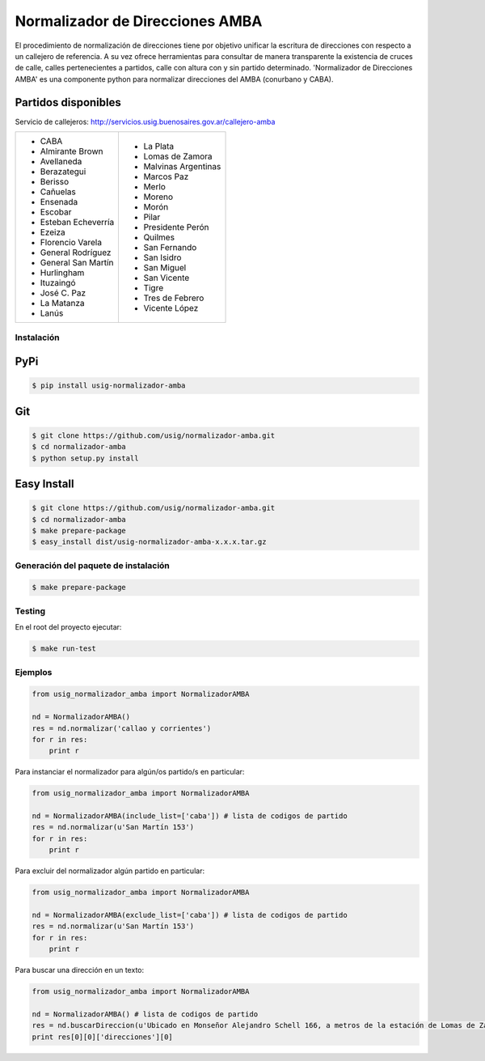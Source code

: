 Normalizador de Direcciones AMBA
================================
El procedimiento de normalización de direcciones tiene por objetivo unificar la escritura de direcciones con respecto a un callejero de referencia.
A su vez ofrece herramientas para consultar de manera transparente la existencia de cruces de calle, calles pertenecientes a
partidos, calle con altura con y sin partido determinado. 'Normalizador de Direcciones AMBA' es una componente python para normalizar direcciones del AMBA (conurbano y CABA).

Partidos disponibles
~~~~~~~~~~~~~~~~~~~~
Servicio de callejeros: http://servicios.usig.buenosaires.gov.ar/callejero-amba

+-------------------------+-------------------------+
| * CABA                  | * La Plata              |
| * Almirante Brown       | * Lomas de Zamora       |
| * Avellaneda            | * Malvinas Argentinas   |
| * Berazategui           | * Marcos Paz            |
| * Berisso               | * Merlo                 |
| * Cañuelas              | * Moreno                |
| * Ensenada              | * Morón                 |
| * Escobar               | * Pilar                 |
| * Esteban Echeverría    | * Presidente Perón      |
| * Ezeiza                | * Quilmes               |
| * Florencio Varela      | * San Fernando          |
| * General Rodríguez     | * San Isidro            |
| * General San Martín    | * San Miguel            |
| * Hurlingham            | * San Vicente           |
| * Ituzaingó             | * Tigre                 |
| * José C. Paz           | * Tres de Febrero       |
| * La Matanza            | * Vicente López         |
| * Lanús                 |                         |
+-------------------------+-------------------------+


Instalación
-----------

PyPi
~~~~
.. code:: bash

    $ pip install usig-normalizador-amba

Git
~~~
.. code:: bash

    $ git clone https://github.com/usig/normalizador-amba.git
    $ cd normalizador-amba
    $ python setup.py install

Easy Install
~~~~~~~~~~~~
.. code:: bash

    $ git clone https://github.com/usig/normalizador-amba.git
    $ cd normalizador-amba
    $ make prepare-package
    $ easy_install dist/usig-normalizador-amba-x.x.x.tar.gz


Generación del paquete de instalación
-------------------------------------
.. code:: bash

    $ make prepare-package


Testing
-------
En el root del proyecto ejecutar:

.. code:: bash

    $ make run-test



Ejemplos
--------

.. code:: python
    
    from usig_normalizador_amba import NormalizadorAMBA

    nd = NormalizadorAMBA()
    res = nd.normalizar('callao y corrientes')
    for r in res:
        print r

Para instanciar el normalizador para algún/os partido/s en particular:

.. code:: python
    
    from usig_normalizador_amba import NormalizadorAMBA

    nd = NormalizadorAMBA(include_list=['caba']) # lista de codigos de partido
    res = nd.normalizar(u'San Martín 153')
    for r in res:
        print r


Para excluir del normalizador algún partido en particular:

.. code:: python
    
    from usig_normalizador_amba import NormalizadorAMBA

    nd = NormalizadorAMBA(exclude_list=['caba']) # lista de codigos de partido
    res = nd.normalizar(u'San Martín 153')
    for r in res:
        print r


Para buscar una dirección en un texto:

.. code:: python
    
    from usig_normalizador_amba import NormalizadorAMBA

    nd = NormalizadorAMBA() # lista de codigos de partido
    res = nd.buscarDireccion(u'Ubicado en Monseñor Alejandro Schell 166, a metros de la estación de Lomas de Zamora.')
    print res[0][0]['direcciones'][0]        
    